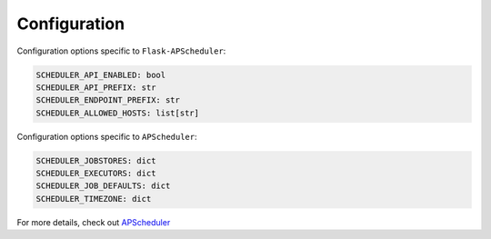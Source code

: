 *************
Configuration
*************


Configuration options specific to ``Flask-APScheduler``:

.. code-block:: python

    SCHEDULER_API_ENABLED: bool
    SCHEDULER_API_PREFIX: str
    SCHEDULER_ENDPOINT_PREFIX: str
    SCHEDULER_ALLOWED_HOSTS: list[str]

Configuration options specific to ``APScheduler``:

.. code-block:: python

    SCHEDULER_JOBSTORES: dict
    SCHEDULER_EXECUTORS: dict
    SCHEDULER_JOB_DEFAULTS: dict
    SCHEDULER_TIMEZONE: dict

For more details, check out `APScheduler <https://apscheduler.readthedocs.io/en/stable/userguide.html#configuring-the-scheduler>`_
